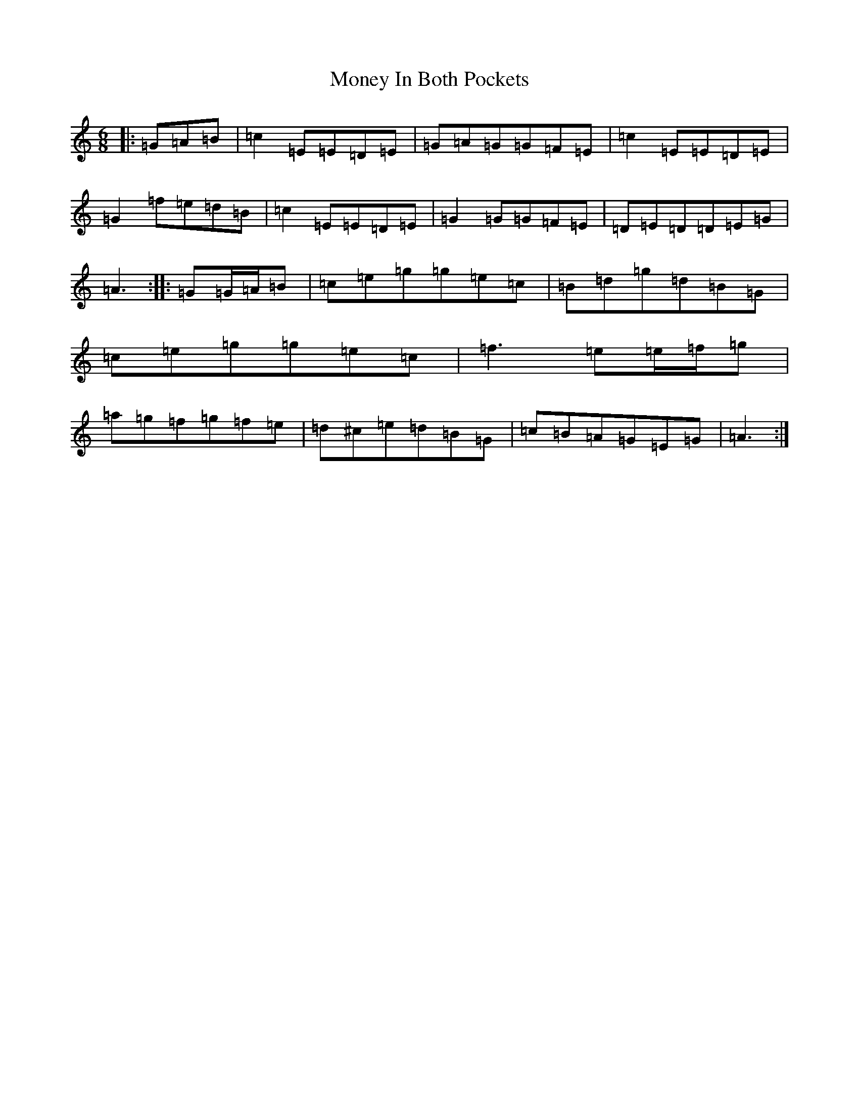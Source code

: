 X: 14568
T: Money In Both Pockets
S: https://thesession.org/tunes/4745#setting17237
Z: C Major
R: jig
M:6/8
L:1/8
K: C Major
|:=G=A=B|=c2=E=E=D=E|=G=A=G=G=F=E|=c2=E=E=D=E|=G2=f=e=d=B|=c2=E=E=D=E|=G2=G=G=F=E|=D=E=D=D=E=G|=A3:||:=G=G/2=A/2=B|=c=e=g=g=e=c|=B=d=g=d=B=G|=c=e=g=g=e=c|=f3=e=e/2=f/2=g|=a=g=f=g=f=e|=d^c=e=d=B=G|=c=B=A=G=E=G|=A3:|